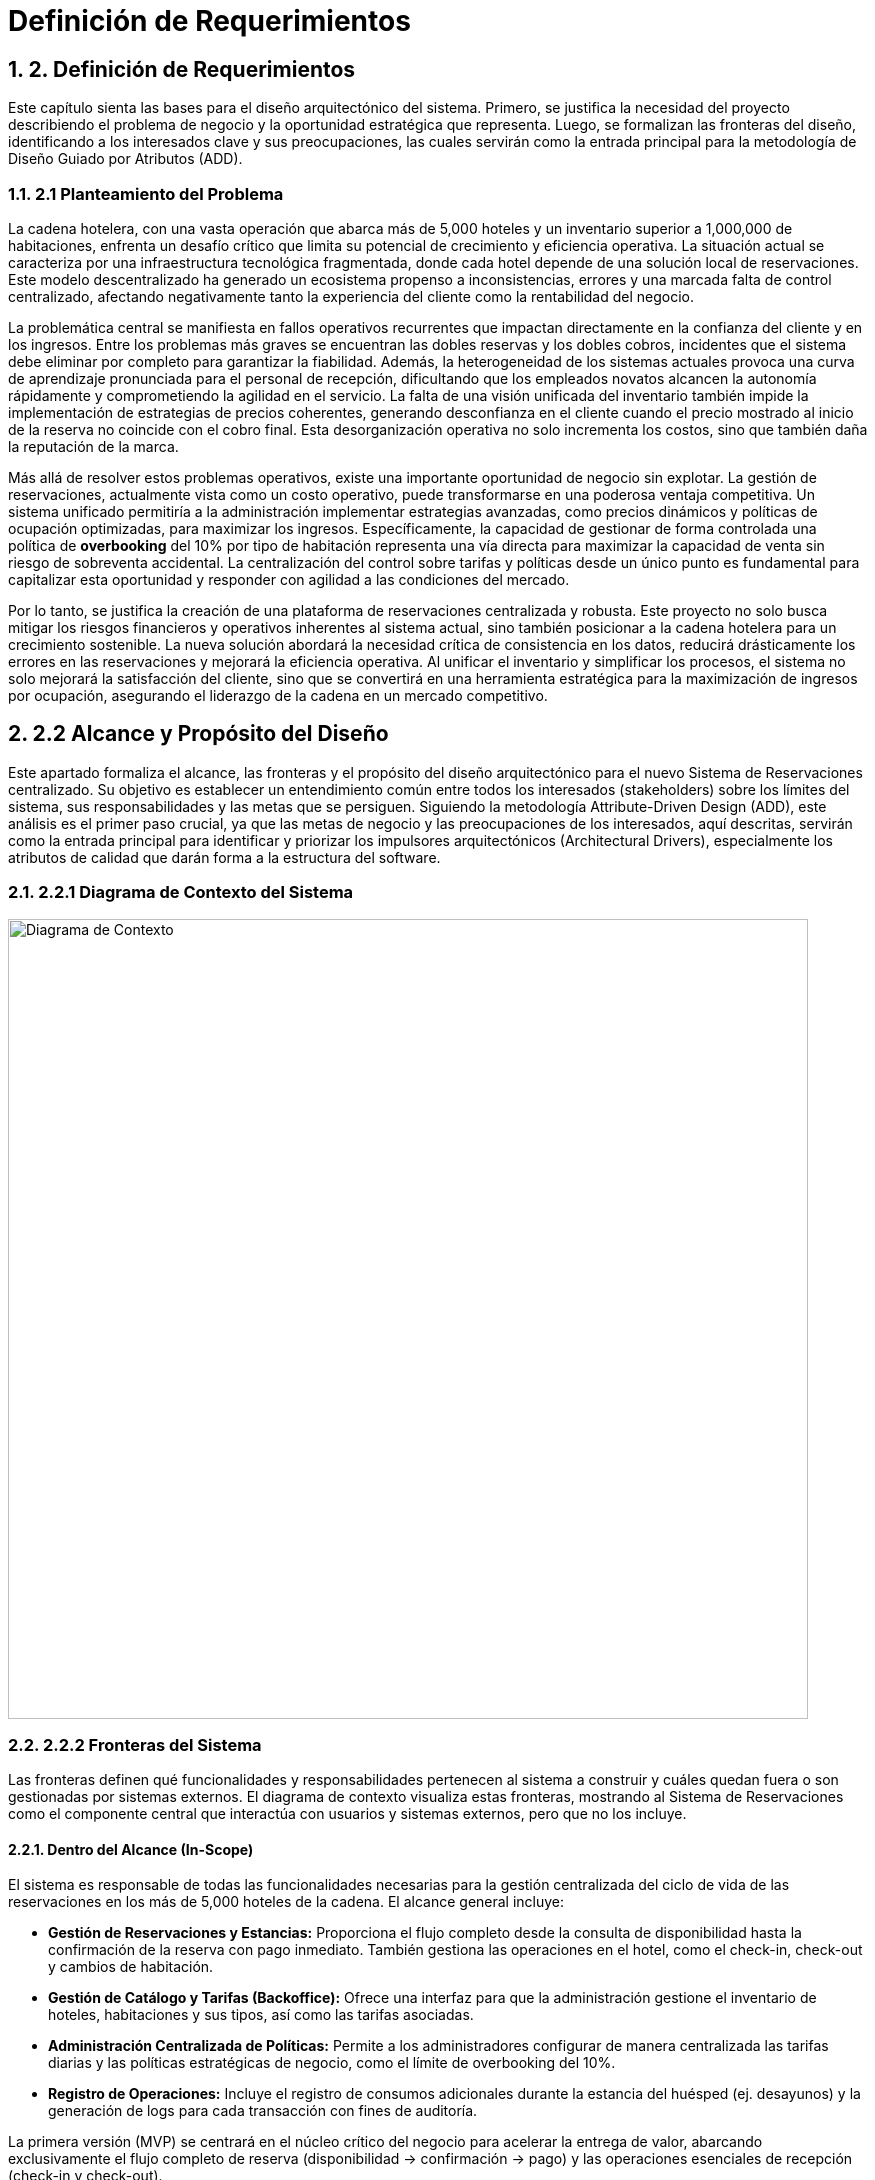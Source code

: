 = Definición de Requerimientos
:doctype: book
:lang: es
:encoding: utf-8
:toclevels: 3
:sectnums:

== 2. Definición de Requerimientos

Este capítulo sienta las bases para el diseño arquitectónico del sistema. Primero, se justifica la necesidad del proyecto describiendo el problema de negocio y la oportunidad estratégica que representa. Luego, se formalizan las fronteras del diseño, identificando a los interesados clave y sus preocupaciones, las cuales servirán como la entrada principal para la metodología de Diseño Guiado por Atributos (ADD).

=== 2.1 Planteamiento del Problema

La cadena hotelera, con una vasta operación que abarca más de 5,000 hoteles y un inventario superior a 1,000,000 de habitaciones, enfrenta un desafío crítico que limita su potencial de crecimiento y eficiencia operativa. La situación actual se caracteriza por una infraestructura tecnológica fragmentada, donde cada hotel depende de una solución local de reservaciones. Este modelo descentralizado ha generado un ecosistema propenso a inconsistencias, errores y una marcada falta de control centralizado, afectando negativamente tanto la experiencia del cliente como la rentabilidad del negocio.

La problemática central se manifiesta en fallos operativos recurrentes que impactan directamente en la confianza del cliente y en los ingresos. Entre los problemas más graves se encuentran las dobles reservas y los dobles cobros, incidentes que el sistema debe eliminar por completo para garantizar la fiabilidad. Además, la heterogeneidad de los sistemas actuales provoca una curva de aprendizaje pronunciada para el personal de recepción, dificultando que los empleados novatos alcancen la autonomía rápidamente y comprometiendo la agilidad en el servicio. La falta de una visión unificada del inventario también impide la implementación de estrategias de precios coherentes, generando desconfianza en el cliente cuando el precio mostrado al inicio de la reserva no coincide con el cobro final. Esta desorganización operativa no solo incrementa los costos, sino que también daña la reputación de la marca.

Más allá de resolver estos problemas operativos, existe una importante oportunidad de negocio sin explotar. La gestión de reservaciones, actualmente vista como un costo operativo, puede transformarse en una poderosa ventaja competitiva. Un sistema unificado permitiría a la administración implementar estrategias avanzadas, como precios dinámicos y políticas de ocupación optimizadas, para maximizar los ingresos. Específicamente, la capacidad de gestionar de forma controlada una política de *overbooking* del 10% por tipo de habitación representa una vía directa para maximizar la capacidad de venta sin riesgo de sobreventa accidental. La centralización del control sobre tarifas y políticas desde un único punto es fundamental para capitalizar esta oportunidad y responder con agilidad a las condiciones del mercado.

Por lo tanto, se justifica la creación de una plataforma de reservaciones centralizada y robusta. Este proyecto no solo busca mitigar los riesgos financieros y operativos inherentes al sistema actual, sino también posicionar a la cadena hotelera para un crecimiento sostenible. La nueva solución abordará la necesidad crítica de consistencia en los datos, reducirá drásticamente los errores en las reservaciones y mejorará la eficiencia operativa. Al unificar el inventario y simplificar los procesos, el sistema no solo mejorará la satisfacción del cliente, sino que se convertirá en una herramienta estratégica para la maximización de ingresos por ocupación, asegurando el liderazgo de la cadena en un mercado competitivo.

== 2.2 Alcance y Propósito del Diseño
Este apartado formaliza el alcance, las fronteras y el propósito del diseño arquitectónico para el nuevo Sistema de Reservaciones centralizado. Su objetivo es establecer un entendimiento común entre todos los interesados (stakeholders) sobre los límites del sistema, sus responsabilidades y las metas que se persiguen. Siguiendo la metodología Attribute-Driven Design (ADD), este análisis es el primer paso crucial, ya que las metas de negocio y las preocupaciones de los interesados, aquí descritas, servirán como la entrada principal para identificar y priorizar los impulsores arquitectónicos (Architectural Drivers), especialmente los atributos de calidad que darán forma a la estructura del software.

=== 2.2.1 Diagrama de Contexto del Sistema

image::img/contextDiagram/diagramaContexto.jpg[Diagrama de Contexto, width=800]

=== 2.2.2 Fronteras del Sistema
Las fronteras definen qué funcionalidades y responsabilidades pertenecen al sistema a construir y cuáles quedan fuera o son gestionadas por sistemas externos. El diagrama de contexto visualiza estas fronteras, mostrando al Sistema de Reservaciones como el componente central que interactúa con usuarios y sistemas externos, pero que no los incluye.

==== Dentro del Alcance (In-Scope)
El sistema es responsable de todas las funcionalidades necesarias para la gestión centralizada del ciclo de vida de las reservaciones en los más de 5,000 hoteles de la cadena. El alcance general incluye:

* *Gestión de Reservaciones y Estancias:* Proporciona el flujo completo desde la consulta de disponibilidad hasta la confirmación de la reserva con pago inmediato. También gestiona las operaciones en el hotel, como el check-in, check-out y cambios de habitación.
* *Gestión de Catálogo y Tarifas (Backoffice):* Ofrece una interfaz para que la administración gestione el inventario de hoteles, habitaciones y sus tipos, así como las tarifas asociadas.
* *Administración Centralizada de Políticas:* Permite a los administradores configurar de manera centralizada las tarifas diarias y las políticas estratégicas de negocio, como el límite de overbooking del 10%.
* *Registro de Operaciones:* Incluye el registro de consumos adicionales durante la estancia del huésped (ej. desayunos) y la generación de logs para cada transacción con fines de auditoría.

La primera versión (MVP) se centrará en el núcleo crítico del negocio para acelerar la entrega de valor, abarcando exclusivamente el flujo completo de reserva (disponibilidad -> confirmación -> pago) y las operaciones esenciales de recepción (check-in y check-out).

==== Fuera del Alcance (Out-of-Scope)
Para mantener el enfoque y la viabilidad del proyecto, las siguientes funcionalidades se excluyen explícitamente del alcance inicial y se consideran para futuras versiones:

* *Búsquedas Avanzadas y Recomendaciones:* No se incluirán filtros de búsqueda complejos ni motores de recomendación personalizados.
* *Integraciones con Terceros:* Se pospone la integración con agencias de viaje en línea (OTAs), sistemas de contabilidad externos o programas de fidelidad.
* *Funcionalidades Operativas Extendidas:* Tareas como la programación de personal de limpieza o la facturación electrónica no forman parte del alcance actual.

Además, el sistema dependerá de una pasarela de pagos externa para el procesamiento de transacciones con tarjeta de crédito. Se asume que este es un servicio robusto y fiable, por lo que el diseño se centrará en la correcta integración con dicha pasarela, pero no en la construcción de la lógica de procesamiento de pagos en sí misma.

=== 2.2.3 Identificación y Análisis de Interesados (*Stakeholders*)

A continuación, se detallan los interesados y sus preocupaciones clave, que son la fuente de los requisitos de calidad del sistema.

|===
| Stakeholder | Preocupaciones Clave (Concerns)

| **Huésped** | **Confianza y Fiabilidad:** Garantía absoluta de que no ocurrirán dobles reservas ni dobles cobros. **Experiencia de Usuario (UX):** Un proceso de reserva rápido, con P95 ≤ 500ms en consultas y no más de 5 pasos.

| **Personal de Recepción** | **Facilidad de Uso y Eficiencia:** El sistema debe ser tan intuitivo que un novato pueda realizar un check-in de forma autónoma tras 10 minutos de instrucción. **Rendimiento:** La interfaz debe ser ágil para no generar filas en el mostrador.

| **Administración de la Cadena** | **Control Centralizado y Maximización de Ingresos:** Capacidad de gestionar tarifas y la política de overbooking del 10% de forma fiable desde un único punto. **Disponibilidad:** El sistema debe operar 24/7 para no perder ingresos.

| **Auditores** | **Trazabilidad e Integridad:** Cada transacción debe ser rastreable y consistente. El sistema debe generar logs inmutables para cada operación financiera o de inventario.

| **Equipo de Diseño y Desarrollo** | **Cumplimiento de ASRs:** Diseñar una arquitectura que satisfaga métricas exigentes como P95 ≤ 2.5s en confirmaciones con picos de 10 TPS. **Manejo de Concurrencia:** Evitar condiciones de carrera que lleven a dobles reservas. **Mantenibilidad:** La arquitectura debe ser modular para facilitar la evolución futura del sistema.

| **Líderes de Negocio** | **Mitigación de Riesgos y Alineación Estratégica:** La arquitectura debe ser resiliente, manejar picos de tráfico de forma controlada y asegurar la visión del proyecto: transformar la gestión de reservas en una ventaja competitiva.
|===

== 2.3 Diagramas de Casos de Uso
Los siguientes diagramas detallan las funcionalidades principales del sistema, agrupadas por los módulos de negocio más importantes que interactúan con los actores clave (Huésped, Recepcionista, Administrador y Auditor).

=== Gestión de Cuentas y Políticas

image::img/UCDiagrams/Administración de Cuentas de Personal.jpg[Diagrama CU: Administración de Cuentas de Personal, width=600]

image::img/UCDiagrams/Administración de Tarifas y Políticas.jpg[Diagrama CU: Administración de Tarifas y Políticas, width=600]

image::img/UCDiagrams/Auditoría.jpg[Diagrama CU: Auditoría, width=600]

==== Gestión de Operaciones
image::img/UCDiagrams/Gestión de Estancias.jpg[Diagrama CU: Gestión de Estancias (Check-in/out), width=600]

image::img/UCDiagrams/Gestión de Habitaciones.jpg[Diagrama CU: Gestión de Habitaciones, width=600]

image::img/UCDiagrams/Gestión de Hoteles.jpg[Diagrama CU: Gestión de Hoteles, width=600]

==== Flujo Principal
image::img/UCDiagrams/Reservaciones y Cuentas de Huésped.jpg[Diagrama CU: Reservaciones y Cuentas de Huésped, width=600]

== 2.4 Descripciones de casos de uso.

Casos de Uso (Huésped)
[#CU-01]
=== CU-01: Consultar disponibilidad de habitaciones

ID:: CU-01
Nombre:: Consultar disponibilidad de habitaciones
Autor:: Aldo Antonio Campos Gómez
Fecha de actualización:: 01-oct-25
Descripción:: Un Huésped consultará las habitaciones disponibles de acuerdo a sus criterios brindados.
Actor(es):: Huésped
Disparador:: El Huésped accede a la página de reservaciones y selecciona la opción para consultar disponibilidad.
Precondiciones:: PR-01 El sistema debe contar con hoteles, tipos de habitación y tarifas cargadas y activas por la administración.
Flujo Normal::
. El huésped introduce los criterios de búsqueda y confirma la búsqueda.
. El sistema recibe los criterios, valida la información, calcula la disponibilidad y los precios para las fechas solicitadas y muestra la lista de tipos de habitación.
. El huésped visualiza en pantalla la lista de tipos de habitación y selecciona una.
. Extiende al CU-02 Reservar una Habitación.
Flujos Alternos::
FA 2.1 Datos inválidos
. El sistema notifica al huésped que ingresó datos inválidos.
. Se regresa al paso 1 del flujo normal.
+
FA 3.1 Sin Disponibilidad
. Si el sistema no encuentra ningún tipo de habitación que satisfaga los criterios, notifica al huésped la falta de disponibilidad y sugiere modificar los parámetros.
. Termina el CU.
Excepciones::
EX-01 Sin conexión con la base de datos
. El sistema notifica al usuario que no hay conexión con la base de datos.
. Termina CU.
Postcondiciones::
Reglas de negocio::
RN-01 Política de Overbooking: Política de overbooking del 10%
RN-02 Precios Dinámicos: El precio mostrado al Huésped debe calcularse por día por la Administración.
RN-03 Coherencia de Precios: El precio total de la estancia mostrado al huésped debe ser exactamente el que se usará.

[#CU-02]
=== CU-02: Reservar una Habitación

ID:: CU-02
Nombre:: Reservar una Habitación
Autor:: Aldo Antonio Campos Gómez
Fecha de actualización:: 01-oct-25
Descripción:: Un huésped realiza una reserva y se prepara para el pago.
Actor(es):: Huésped
Disparador:: Un huésped seleccionó una habitación previamente.
Precondiciones:: PR-01 El huésped debe haber seleccionado un tipo de habitación con disponibilidad activa.
Flujo Normal::
. El sistema solicita los datos personales del huesped.
. El huésped ingresa los datos del huésped y confirma la estancia y el precio.
. El sistema retiene el inventario para la habitación y muestra la opción de pago.
. El huésped selecciona la opción para hacer el pago.
. Incluye al CU-03 Hacer pago con tarjeta.
Flujos Alternos::
FA 2.1 Datos inválidos
. El sistema notifica al huésped que ingresó datos inválidos.
. Se regresa al paso 1 del flujo normal.
+
FA 3.1 Sin Inventario
. Si el sistema no encuentra ningún tipo de habitación, notifica al huésped la falta de disponibilidad.
. Termina el CU.
Excepciones::
EX-01 Sin conexión con la base de datos
. El sistema notifica al usuario que no hay conexión con la base de datos.
. Termina CU.
Postcondiciones::
Reglas de negocio::

[#CU-03]
=== CU-03: Hacer pago con tarjeta

ID:: CU-03
Nombre:: Hacer pago con tarjeta
Autor:: Aldo Antonio Campos Gómez
Fecha de actualización:: 01-oct-25
Descripción:: El huésped realiza el pago completo de la reservación mediante la pasarela de pago para confirmar su estancia.
Actor(es):: Huésped
Disparador:: El huésped ha seleccionado la opción de pago con tarjeta.
Precondiciones:: El huesped seleccionó un tipo de habitación previamente.
Flujo Normal::
. El sistema verifica si el huésped tiene tarjetas registradas. Muestra las opciones disponibles, además de la opción de agregar una nueva tarjeta u otro método de pago.
. El huésped selecciona una tarjeta registrada o ingresa los datos de una nueva tarjeta.
. El sistema muestra los detalles finales de la reservación y el monto total a pagar.
. El huésped confirma el pago.
. El sistema procesa el pago mediante la pasarela de pago, actualiza el estado de la reservación a Confirmada, libera la retención y genera un recibo de pago.
. Termina el caso de uso.
Flujos Alternos::
FA 2.1 Sin tarjetas registradas
. Si el huésped no tiene tarjetas registradas, el sistema solicita directamente ingresar los datos de la tarjeta.
. Se regresa al paso 1 del flujo normal.
Excepciones::
EX-01 Sin conexión con la base de datos
. El sistema notifica al usuario que no hay conexión con la base de datos.
. Termina CU.
+
EX-02 Falla de Conexión
. El sistema muestra un mensaje de error notificando que no pudo conectarse con la pasarela de pagos y solicita al huésped intentar nuevamente más tarde.
. Termina el CU.
+
EX-03 Pago Rechazado
. El pago es rechazado por la pasarela de pago, el sistema muestra un mensaje de error y pide al huésped intentar nuevamente.
. Regresa al paso 1 del flujo normal.
Postcondiciones::
POST-01 El pago de la reservación queda registrado en el sistema.
POST-02 La habitación queda reservada y confirmada para el huésped, y el inventario se actualiza a Reservado.
Reglas de negocio::
RN-02 Transacción Única: El sistema debe garantizar que cada intento de cobro a la pasarela de pago sea procesado solo una vez para evitar dobles cobros.

[#CU-04]
=== CU-04: Cancelar una reservación

ID:: CU-04
Nombre:: Cancelar una reservación
Autor:: Aldo Antonio Campos Gómez
Fecha de actualización:: 01-oct-25
Descripción:: Permite a un huésped anular una reserva existente y confirmada.
Actor(es):: Huésped
Disparador:: Un huésped selecciona la opción de Cancelar Reserva.
Precondiciones:: PR-01: Existe una reserva en el sistema para ese huésped.
Flujo Normal::
. El sistema muestra el apartado para ingresar el número de confirmación de la reserva.
. El huésped proporciona su número de confirmación.
. El sistema busca y muestra los detalles de la reserva a cancelar además del monto a reembolsar y las penalizaciones correspondientes.
. El huésped confirma que desea proceder con la cancelación definitiva.
. El sistema actualiza el estado de la reserva a "Cancelada" y libera a la habitación correspondiente en el inventario para las fechas de la reserva. Procesa la transacción del reembolso y envía una confirmación por correo electrónico al huésped.
. Termina CU.
Flujos Alternos::
FA 3.1 La reserva no es encontrada
. Si el número de confirmación es incorrecto o no hay ninguna reservación, el sistema informa al huésped que la reserva no pudo ser localizada.
. Se regresa al paso 1 del flujo normal.
+
FA 4.1 El huésped decide no cancelar
. El huésped selecciona la opción de no cancelar.
. Termina CU.
Excepciones::
EX-01 Sin conexión con la base de datos
. El sistema notifica al usuario que no hay conexión con la base de datos.
. Termina CU.
+
EX-02: La reserva no es cancelable
. Si la política de cancelación determina que la reserva no puede ser reembolsable, el sistema notifica al usuario.
. Termina CU.
Postcondiciones:: POST-01: El estado de la reserva se ha modificado a "Cancelada".
Reglas de negocio::
RN-01: El cálculo del reembolso debe aplicar las reglas y penalizaciones definidas en la Política de Cancelación vigente.
RN-02: Toda cancelación debe ser registrada para permitir su rastreo por parte de Auditoría.

[#CU-05]
=== CU-05: Crear cuenta de huésped

ID:: CU-05
Nombre:: Crear cuenta de huésped
Autor:: Aldo Antonio Campos Gómez
Fecha de actualización:: 01-oct-25
Descripción:: Permite a un nuevo usuario registrarse en la plataforma para gestionar sus reservas y datos personales.
Actor(es):: Huésped
Disparador:: Un usuario sin cuenta previa selecciona la opción "Registrarse" en el sistema.
Precondiciones:: PR-01: El usuario no debe tener una cuenta existente asociada a su dirección de correo electrónico.
Flujo Normal::
. El sistema muestra un formulario de registro solicitando datos como nombre, apellido, correo electrónico y contraseña.
. El huésped ingresa la información solicitada y confirma la creación de la cuenta.
. El sistema valida los datos, crea la nueva cuenta en la base de datos, y muestra un mensaje de confirmación de registro exitoso.
. Termina CU.
Flujos Alternos::
FA 3.1: Correo electrónico ya registrado
. Si el sistema detecta que el correo electrónico ingresado ya existe, notifica al huésped.
. Termina CU.
+
FA 3.2: Datos inválidos
. El sistema notifica al huésped que ingresó datos inválidos.
. Se regresa al paso 2 del flujo normal.
Excepciones::
EX-01 Sin conexión con la base de datos
. El sistema notifica al usuario que no hay conexión con la base de datos.
. Termina CU.
Postcondiciones:: POST-01: Se ha creado y almacenado una nueva cuenta de huésped en el sistema.
Reglas de negocio:: RN-01: La contraseña seleccionada por el huésped debe cumplir con las políticas de seguridad mínimas del sistema.

[#CU-06]
=== CU-06: Consultar mis reservaciones

ID:: CU-06
Nombre:: Consultar mis reservaciones
Autor:: Aldo Antonio Campos Gómez
Fecha de actualización:: 01-oct-25
Descripción:: Permite a un usuario registrado ver el historial y el detalle de sus reservas activas y pasadas.
Actor(es):: Huésped
Disparador:: El huésped selecciona la opción "Mis Reservaciones" dentro de su cuenta.
Precondiciones::
Flujo Normal::
. El sistema busca y muestra una lista de todas las reservaciones asociadas a la cuenta del huésped.
. El huésped selecciona una reservación de la lista para ver su detalle.
. El sistema muestra la información completa de la reservación seleccionada, incluyendo detalles del hotel, fechas, tipo de habitación y desglose de costos.
. Termina el CU.
Flujos Alternos::
FA 1.1: Huésped sin reservaciones
. Si el huésped no tiene ninguna reservación asociada a la cuenta el sistema notifica al huésped.
. Termina el CU.
Excepciones::
EX-01 Sin conexión con la base de datos
. El sistema notifica al usuario que no hay conexión con la base de datos.
. Termina CU.
Postcondiciones::
Reglas de negocio::

Casos de Uso (Recepcionista)
[#CU-07]
=== CU-07: Registrar salida (Check-out)

ID:: CU-07
Nombre:: Registrar salida (Check-out)
Autor:: Aldo Antonio Campos Gómez
Fecha de actualización:: 01-oct-25
Descripción:: El Recepcionista cierra la estancia del huésped en el sistema, y actualiza el estado de la habitación para limpieza.
Actor(es):: Recepcionista
Disparador:: Un huésped se presenta en recepción para finalizar su estancia.
Precondiciones:: PR-01: Existe una reserva para el huésped con estado "Activa".
Flujo Normal::
. El sistema muestra la opción para buscar estancias activas.
. El recepcionista introduce el número de habitación del huésped para localizar la cuenta.
. El sistema calcula y presenta el estado de cuenta final, incluyendo todos los consumos adicionales.
. El recepcionista confirma los cargos con el huésped y registra el pago del saldo.
. El sistema procesa el pago, actualiza el estado de la reserva a "Finalizada" y cambia el estado de la habitación a "Pendiente de Limpieza".
. Termina CU.
Flujos Alternos::
FA 4.1 El huésped no tiene consumo adicional
. El sistema muestra al recepcionista que no hay ningún pago pendiente, actualiza el estado de la reserva a Finalizada y cambia el estado de la habitación a Pendiente de Limpieza.
. Termina CU.
Excepciones::
EX-02 Falla de Conexión
. El sistema muestra un mensaje de error notificando que no pudo conectarse con la pasarela de pagos y solicita al huésped intentar nuevamente más tarde.
. Termina el CU.
+
EX-03 Pago Rechazado
. El pago es rechazado por la pasarela de pago, el sistema muestra un mensaje de error y pide al huésped intentar nuevamente.
. Regresa al paso 1 del flujo normal.
Postcondiciones::
POST-01: El estado de la reserva se ha modificado a Finalizada.
POST-02: El estado de la habitación se ha actualizado a Pendiente de Limpieza.
Reglas de negocio:: RN-01: Todos los consumos registrados en la cuenta del huésped deben ser liquidados para poder completar el check-out.

[#CU-08]
=== CU-08: Registrar llegada (check-in)

ID:: CU-08
Nombre:: Registrar llegada (check-in)
Autor:: Aldo Antonio Campos Gómez
Fecha de actualización:: 01-oct-25
Descripción:: El recepcionista localiza la reserva del huésped, valida su identidad y actualiza el estado de la habitación.
Actor(es):: Recepcionista
Disparador:: Un huésped con una reserva confirmada llega al hotel para iniciar su estancia.
Precondiciones::
PR-01: El recepcionista ha iniciado sesión en el sistema.
PR-02: Existe una reserva en el sistema para el huésped con estado "Confirmada".
Flujo Normal::
. El recepcionista solicita al huésped su número de confirmación y busca la reserva en el sistema.
. El sistema muestra los detalles de la reserva.
. El recepcionista valida la identidad del huésped, confirma los detalles de la estancia y realiza el check in en el sistema.
. El sistema actualiza el estado de la habitación de "Reservada" a "Ocupada" y registra la fecha y hora.
. Termina CU.
Flujos Alternos::
FA 2.1 La reserva no se encuentra
. Si la reserva no existe, el sistema notifica al Recepcionista.
. Termina el CU.
Excepciones::
EX-01 Sin conexión con la base de datos
. El sistema notifica al usuario que no hay conexión con la base de datos.
. Termina CU.
Postcondiciones:: POST-01 La reserva del huésped se actualiza a un estado "Activo".
Reglas de negocio::

[#CU-09]
=== CU-09: Cambiar de habitación a un huésped

ID:: CU-09
Nombre:: Cambiar de habitación a un huésped
Autor:: Aldo Antonio Campos Gómez
Fecha de actualización:: 01-oct-25
Descripción:: Permite al recepcionista reasignar un huésped a una habitación diferente durante su estancia.
Actor(es):: Recepcionista
Disparador:: Un huésped solicita un cambio de habitación o el personal del hotel lo requiere por una necesidad operativa.
Precondiciones::
PR-01: El recepcionista ha iniciado sesión en el sistema.
PR-02: Existe una reserva en el sistema para el huésped con estado "Confirmada".
Flujo Normal::
. El sistema muestra la interfaz para gestionar estancias activas.
. El recepcionista busca y selecciona la estancia del huésped que requiere el cambio.
. El sistema muestra los detalles de la ocupación actual y una lista de las habitaciones disponibles y limpias.
. El recepcionista selecciona la nueva habitación de la lista y confirma la operación.
. El sistema asocia la estancia a la nueva habitación, actualiza el estado de la nueva habitación a "Ocupada" y el de la anterior a "Pendiente de Limpieza".
. Termina CU.
Flujos Alternos::
FA 3.1: Cambio a un tipo de habitación diferente
. Si no hay habitaciones disponibles del mismo tipo, el sistema puede mostrar habitaciones de otras categorías.
. Si el recepcionista selecciona una, el sistema recalcula la tarifa de la estancia si hay diferencia de precio.
. Se regresa al paso 4 del flujo normal.
Excepciones::
EX-01 Sin conexión con la base de datos
. El sistema notifica al usuario que no hay conexión con la base de datos.
. Termina CU.
Postcondiciones:: POST-01: La estancia del huésped queda registrada en la nueva habitación.
Reglas de negocio:: RN-01: Cualquier diferencia en la tarifa por cambio de tipo de habitación debe ser registrada en la cuenta del huésped.

[#CU-10]
=== CU-10: Registrar consumo o servicio

ID:: CU-10
Nombre:: Registrar consumo o servicio
Autor:: José Luis Silva Gómez
Fecha de actualización:: 01-oct-25
Descripción:: Añade cargos adicionales a la cuenta de la habitación de un huésped por servicios o productos consumidos durante su estancia (ej. minibar, lavandería, restaurante).
Actor(es):: Recepcionista
Disparador:: El Recepcionista selecciona la opción "Añadir Cargo" desde la cuenta de una estancia activa.
Precondiciones::
PR-01: El recepcionista ha iniciado sesión en el sistema.
PR-02: Existe una estancia activa (check-in realizado) para el huésped.
Flujo Normal::
. El recepcionista busca y selecciona la estancia activa del huésped (por número de habitación o nombre).
. El sistema muestra la cuenta actual del huésped.
. El recepcionista ingresa la descripción del consumo o servicio y su importe.
. El sistema valida y añade el cargo a la cuenta de la habitación, mostrando un mensaje de confirmación.
. Termina el CU.
Flujos Alternos::
FA 2.1: Estancia no encontrada
. Si el sistema no localiza una estancia activa con los datos proporcionados, notifica al recepcionista.
. El flujo regresa al paso 2.
Excepciones::
EX-01 Sin conexión con la base de datos
. El sistema notifica al usuario que no hay conexión con la base de datos.
. Termina CU.
Postcondiciones:: POST-01: El nuevo cargo ha sido registrado y añadido al estado de cuenta del huésped.
Reglas de negocio::

[#CU-11]
=== CU-11: Buscar reserva de huésped

ID:: CU-11
Nombre:: Buscar reserva de huésped
Autor:: José Luis Silva Gómez
Fecha de actualización:: 01-oct-25
Descripción:: Permite al recepcionista localizar una reserva específica utilizando diferentes criterios de búsqueda como nombre del huésped, apellido o número de confirmación.
Actor(es):: Recepcionista
Disparador:: El Recepcionista selecciona la opción "Buscar reserva".
Precondiciones:: PR-01: El recepcionista ha iniciado sesión en el sistema.
Flujo Normal::
. El sistema muestra la opción de búsqueda de reservas.
. El recepcionista introduce al menos un criterio de búsqueda (ej. nombre del huésped).
. El sistema busca en la base de datos y muestra una lista de las reservas que coinciden con los criterios.
. El recepcionista selecciona la reserva correcta de la lista.
. El sistema muestra todos los detalles de la reserva seleccionada.
. Termina el CU.
Flujos Alternos::
FA 3.1 Búsqueda sin resultados
. Si el sistema no encuentra ninguna reserva que coincida con los criterios, muestra un mensaje informativo.
. El flujo regresa al paso 2.
Excepciones::
EX-01 Sin conexión con la base de datos
. El sistema notifica al usuario que no hay conexión con la base de datos.
. Termina CU.
Postcondiciones:: POST-01: El recepcionista ha visualizado la información detallada de la reserva buscada.
Reglas de negocio::

[#CU-12]
=== CU-12: Consultar estado de habitación

ID:: CU-12
Nombre:: Consultar estado de habitación
Autor:: José Luis Silva Gómez
Fecha de actualización:: 01-oct-25
Descripción:: Muestra al recepcionista una vista general y en tiempo real del estado de todas las habitaciones del hotel (ej. Disponible, Ocupada, Pendiente de Limpieza, En Mantenimiento).
Actor(es):: Recepcionista
Disparador:: El Recepcionista selecciona la opción "Estado de Habitaciones" en su panel principal.
Precondiciones::
Flujo Normal::
. El sistema recupera y muestra una lista o un mapa gráfico de todas las habitaciones del hotel.
. Cada habitación se muestra con su estado actual, a menudo indicado por un código de color.
. Termina el CU.
Flujos Alternos::
FA 1.1: Filtrar la vista
. El recepcionista aplica filtros para ver solo habitaciones con un estado específico (ej. "Disponibles").
. El sistema actualiza la vista para mostrar solo las habitaciones que cumplen el criterio.
Excepciones::
EX-01 Sin conexión con la base de datos
. El sistema notifica al usuario que no hay conexión con la base de datos.
. Termina CU.
Postcondiciones::
Reglas de negocio::

De acuerdo, continuamos.

Aquí tienes la siguiente sección, que cubre la primera parte de los Casos de Uso del actor Administrador, enfocada en la gestión de hoteles y habitaciones (CU-13 al CU-24).

Casos de Uso (Administrador - Gestión de Hoteles y Habitaciones)
[#CU-13]
=== CU-13: Registrar nuevo hotel

ID:: CU-13
Nombre:: Registrar nuevo hotel
Autor:: Angel Jonathan Puch Hernández
Fecha de actualización:: 03-oct-25
Descripción:: El Administrador da de alta un nuevo hotel en el sistema, registrando su información básica para que pueda ser gestionado.
Actor(es):: Administrador
Disparador:: El Administrador selecciona la opción para Registrar Nuevo Hotel desde el panel de administración.
Precondiciones::
Flujo Normal::
. El sistema muestra el formulario para el registro de un nuevo hotel.
. El administrador ingresa los datos del hotel y confirma la acción.
. El sistema valida que los datos estén completos y con el formato correcto. Verifica que no exista otro hotel con los mismos identificadores únicos, registra el nuevo hotel y muestra un mensaje de confirmación al Administrador.
. Termina CU.
Flujos Alternos::
FA 3.1 Datos inválidos o incompletos:
. Si el sistema verifica si hay errores en la validación, notifica al Administrador resaltando los campos incorrectos.
. Se regresa al paso 1 del flujo normal, manteniendo la información ya ingresada.
+
FA 3.2 Hotel duplicado:
. Si el sistema detecta que el hotel ya existe, informa al Administrador del duplicado y cancela la operación.
. El flujo regresa al paso 1.
Excepciones::
EX-01 Sin conexión con la base de datos
. El sistema notifica al usuario que no hay conexión con la base de datos.
. Termina CU.
Postcondiciones:: PS-01: Se ha creado un nuevo registro de hotel en el sistema, disponible para la gestión de habitaciones y tarifas.
Reglas de negocio::

[#CU-14]
=== CU-14: Consultar información de hotel

ID:: CU-14
Nombre:: Consultar información de hotel
Autor:: Angel Jonathan Puch Hernández
Fecha de actualización:: 03-oct-25
Descripción:: Permite al Administrador buscar y visualizar los detalles de un hotel existente en el sistema.
Actor(es):: Administrador
Disparador:: El Administrador accede a la sección de Gestión de Hoteles.
Precondiciones:: PR-01: Deben existir hoteles registrados en el sistema.
Flujo Normal::
. El sistema muestra la interfaz de consulta, incluyendo una lista de hoteles y un campo de búsqueda.
. El actor utiliza la búsqueda o selecciona un hotel directamente de la lista.
. El sistema: Recupera y muestra en pantalla toda la información detallada del hotel seleccionado.
. Termina CU.
Flujos Alternos::
FA 2.1 Búsqueda sin resultados:
. Si el actor realiza una búsqueda y el sistema no encuentra ningún hotel que coincida, notifica al Administrador.
. El flujo regresa al paso 1.
Excepciones::
EX-01 Sin conexión con la base de datos
. El sistema notifica al usuario que no hay conexión con la base de datos.
. Termina CU.
Postcondiciones:: POST-01: El Administrador ha visualizado la información del hotel solicitado.
Reglas de negocio::

[#CU-15]
=== CU-15: Actualizar información de hotel

ID:: CU-15
Nombre:: Actualizar información de hotel
Autor:: Angel Jonathan Puch Hernández
Fecha de actualización:: 03-oct-25
Descripción:: El administrador modifica los datos generales de un hotel previamente registrado en el sistema.
Actor(es):: Administrador
Disparador:: El Administrador selecciona la opción de editar un hotel existente.
Precondiciones:: PR-01: El Administrador ha consultado previamente el hotel que desea modificar.
Flujo Normal::
. El sistema presenta un formulario con la información actual del hotel cargada en los campos editables.
. El administrador modifica los campos deseados y confirma los cambios.
. El sistema valida los datos modificados, los guarda en la base de datos y muestra un mensaje de confirmación.
. Termina CU.
Flujos Alternos::
FA 3.1 Datos inválidos o incompletos:
. Si el sistema verifica si hay errores en la validación, notifica al Administrador resaltando los campos incorrectos.
. Se regresa al paso 1 del flujo normal, manteniendo la información ya ingresada.
Excepciones::
EX-01 Sin conexión con la base de datos
. El sistema notifica al usuario que no hay conexión con la base de datos.
. Termina CU.
Postcondiciones:: POST-01 La información del hotel ha sido actualizada en la base de datos.
Reglas de negocio::

[#CU-16]
=== CU-16: Desactivar hotel

ID:: CU-16
Nombre:: Desactivar hotel
Autor:: Angel Jonathan Puch Hernández
Fecha de actualización:: 03-oct-25
Descripción:: Se cambia el estado de un hotel a "Inactivo" para que ya no esté disponible para nuevas reservaciones ni aparezca en consultas públicas. El registro se conserva en la base de datos por motivos de auditoría.
Actor(es):: Administrador
Disparador:: El Administrador selecciona la opción de desactivar un hotel existente.
Precondiciones::
Flujo Normal::
. El sistema verifica que el hotel no tenga reservaciones futuras. Al no encontrar ninguna, muestra un diálogo de confirmación, advirtiendo que la acción ocultará el hotel del sistema público.
. El administrador confirma la desactivación.
. El sistema cambia el estado del hotel a "Inactivo" en la base de datos y muestra un mensaje de éxito.
Flujos Alternos::
FA 1.1 Hotel con reservaciones futuras:
. Si el sistema detecta que existen reservaciones futuras para este hotel, bloquea la acción. Muestra un mensaje al Administrador indicando: "La desactivación no es posible. El hotel tiene [X] reservaciones futuras. Por favor, proceda con la reubicación o cancelación de estas antes de intentar desactivarlo nuevamente."
. Termina CU.
+
FA 2.1 Cancelación del usuario:
. El administrador decide no desactivar el hotel y cancela la operación en el diálogo de confirmación.
. Termina CU.
Excepciones::
EX-01 Sin conexión con la base de datos
. El sistema notifica al usuario que no hay conexión con la base de datos.
. Termina CU.
Postcondiciones:: POST-01 El estado del hotel se actualiza a "Inactivo". El hotel ya no es visible para los huéspedes y no se pueden realizar nuevas reservaciones en él. Todos los datos históricos se conservan.
Reglas de negocio::
RN-01 Por políticas de auditoría, los registros de hoteles no se eliminan fisicamente, solo se desactivan.
RN-02 Un hotel con reservaciones futuras no puede ser desactivado. La resolución manual de estas reservas (reubicación o cancelación) es un prerrequisito para la desactivación.

[#CU-17]
=== CU-17: Registrar tipo de habitación

ID:: CU-17
Nombre:: Registrar tipo de habitación
Autor:: Angel Jonathan Puch Hernández
Fecha de actualización:: 03-oct-25
Descripción:: Crea una nueva categoría de habitación (ej. Sencilla, Doble, Suite) con sus características generales.
Actor(es):: Administrador
Disparador:: El Administrador selecciona la opción Registrar Tipo de Habitación.
Precondiciones::
Flujo Normal::
. El sistema muestra el formulario para registrar una nueva categoría de habitación.
. El administrador ingresa los datos del nuevo tipo de habitación y confirma.
. El sistema valida los datos, verifica que el nombre no esté duplicado, guarda el registro y muestra un mensaje de confirmación.
. Termina CU.
Flujos Alternos::
FA 3.1 Datos inválidos:
. Si los datos son incorrectos, el sistema notifica al Administrador para que los corrija.
. Se regresa al paso 1 del flujo normal.
+
FA 3.2 Tipo de habitación duplicado:
. Si el nombre ya existe, el sistema informa al Administrador.
. Se regresa al paso 1 del flujo normal.
Excepciones::
EX-01 Sin conexión con la base de datos
. El sistema notifica al usuario que no hay conexión con la base de datos.
. Termina CU.
Postcondiciones:: POST-01 Se ha creado una nueva categoría de habitación, disponible para ser asignada a habitaciones fisicas.
Reglas de negocio::

[#CU-18]
=== CU-18: Consultar tipos de habitación

ID:: CU-18
Nombre:: Consultar tipos de habitación
Autor:: Aldo Antonio Campos Gómez
Fecha de actualización:: 03-oct-25
Descripción:: Muestra al Administrador la lista de todas las categorías de habitaciones existentes en el sistema.
Actor(es):: Administrador
Disparador:: El Administrador da clic en consultar tipos de habitación.
Precondiciones::
Flujo Normal::
. El sistema recupera y muestra una lista con todos los tipos de habitación registrados y sus datos principales.
. El administrador visualiza la lista.
. Termina CU.
Flujos Alternos::
FA 1.1 No existen tipos de habitación:
. Si el sistema no encuentra registros, muestra un mensaje indicándolo junto con una opción para crear uno nuevo.
. Termina CU.
Excepciones::
EX-01 Sin conexión con la base de datos
. El sistema notifica al usuario que no hay conexión con la base de datos.
. Termina CU.
Postcondiciones:: POST-01 El Administrador ha visualizado la lista de tipos de habitación.
Reglas de negocio::

[#CU-19]
=== CU-19: Actualizar tipo de habitación

ID:: CU-19
Nombre:: Actualizar tipo de habitación
Autor:: Angel Jonathan Puch Hernández
Fecha de actualización:: 03-oct-25
Descripción:: El administrador modifica las características de un tipo de habitación existente.
Actor(es):: Administrador
Disparador:: El Administrador selecciona la opción de editar un tipo de habitación de la lista.
Precondiciones:: PR-01: Ya deben de haber registros de tipos de habitación.
Flujo Normal::
. El sistema presenta un formulario con los datos actuales del tipo de habitación.
. El actor modifica los datos y confirma los cambios.
. El sistema valida los nuevos datos, los guarda y muestra un mensaje de confirmación.
. Termina CU.
Flujos Alternos::
FA 3.1 Datos inválidos:
. Si los datos son incorrectos, el sistema notifica al Administrador para que los corrija.
. Se regresa al paso 1 del flujo normal.
Excepciones::
EX-01 Sin conexión con la base de datos
. El sistema notifica al usuario que no hay conexión con la base de datos.
. Termina CU.
Postcondiciones:: POST-01 La información del tipo de habitación ha sido actualizada.
Reglas de negocio::

[#CU-20]
=== CU-20: Desactivar tipo de habitación

ID:: CU-20
Nombre:: Desactivar tipo de habitación
Autor:: Angel Jonathan Puch Hernández
Fecha de actualización:: 03-oct-25
Descripción:: Cambia el estado de un tipo de habitación a "Inactivo" para que no pueda ser asignado a nuevas habitaciones. El registro se conserva en la base de datos para mantener la integridad de los datos históricos.
Actor(es):: Administrador
Disparador:: El Administrador selecciona la opción desactivar un tipo de habitación.
Precondiciones:: PR-01: Existen tipos de habitaciones registradas en el sistema.
Flujo Normal::
. El sistema verifica que el tipo de habitación no esté actualmente en uso (asignado a ninguna habitación fisica). Al no encontrar ninguna, muestra un diálogo de confirmación.
. El administrador confirma la desactivación.
. El sistema cambia el estado del tipo de habitación a "Inactivo" en la base de datos y muestra un mensaje de éxito.
. Termina CU.
Flujos Alternos::
FA 1.1 Tipo de habitación en uso:
. Si el sistema detecta que este tipo está asignado a una o más habitaciones, bloquea la acción. Muestra un mensaje al Administrador: "La desactivación no es posible. Este tipo está asignado a [X] habitaciones. Por favor, reasigne estas habitaciones a otro tipo antes de continuar."
. Termina CU.
+
FA 2.1 Cancelación del usuario:
. El actor decide no continuar y cancela la operación en el diálogo de confirmación.
. Termina CU.
Excepciones::
EX-01 Sin conexión con la base de datos
. El sistema notifica al usuario que no hay conexión con la base de datos.
. Termina CU.
Postcondiciones:: POST-01 El estado del tipo de habitación se actualiza a "Inactivo". Ya no aparecerá en las opciones para asignar a habitaciones nuevas o existentes.
Reglas de negocio:: RN-01: Un tipo de habitación que esté asignado a una o más habitaciones fisicas no puede ser desactivado. Se debe reasignar cada habitación afectada antes de proceder.

[#CU-21]
=== CU-21: Registrar habitación

ID:: CU-21
Nombre:: Registrar habitación
Autor:: Angel Jonathan Puch Hernández
Fecha de actualización:: 03-oct-25
Descripción:: El administrador añade una habitación física al inventario de un hotel, asignándole un tipo.
Actor(es):: Administrador
Disparador:: El Administrador selecciona añadir habitación en la gestión de un hotel.
Precondiciones:: PR-01: Deben existir hoteles y tipos de habitación.
Flujo Normal::
. El sistema muestra el formulario para registrar una nueva habitación, permitiendo seleccionar el hotel y el tipo de habitación de listas desplegables.
. El actor completa los datos y confirma.
. El sistema valida los datos, verifica que el número no esté duplicado en el hotel, guarda la habitación y confirma la operación.
Flujos Alternos::
FA 3.1 Datos inválidos:
. Si los datos son incorrectos, el sistema lo notifica.
. Regresa al paso 1 del flujo normal, manteniendo la información ya ingresada.
+
FA 3.2 Habitación duplicada:
. Si el número ya existe en ese hotel, el sistema lo informa.
. Regresa al paso 1 del flujo normal.
Excepciones::
EX-01 Sin conexión con la base de datos
. El sistema notifica al usuario que no hay conexión con la base de datos.
. Termina CU.
Postcondiciones:: POST-01 Se ha añadido una nueva habitación al inventario de un hotel.
Reglas de negocio::

[#CU-22]
=== CU-22: Consultar estado de habitación

ID:: CU-22
Nombre:: Consultar estado de habitación
Autor:: Angel Jonathan Puch Hernández
Fecha de actualización:: 03-oct-25
Descripción:: El administrador revisa los detalles y el estado actual de una habitación (Disponible, Ocupada, etc.).
Actor(es):: Administrador
Disparador:: El administrador busca una habitación por su número dentro de un hotel.
Precondiciones:: PR-01: La habitación debe de existir.
Flujo Normal::
. El sistema presenta una interfaz para seleccionar un hotel y buscar una habitación.
. El actor introduce el número de la habitación y busca.
. El sistema muestra los detalles de la habitación, incluyendo su estado.
. Termina CU.
Flujos Alternos::
FA 3.1 Habitación no encontrada:
. Si no se encuentra la habitación, el sistema lo notifica.
. Regresa al paso 1 del flujo normal.
Excepciones::
EX-01 Sin conexión con la base de datos
. El sistema notifica al usuario que no hay conexión con la base de datos.
. Termina CU.
Postcondiciones:: POST-01 El actor ha visualizado el estado y los detalles de la habitación.
Reglas de negocio::

[#CU-23]
=== CU-23: Actualizar estado de habitación

ID:: CU-23
Nombre:: Actualizar estado de habitación
Autor:: Angel Jonathan Puch Hernández
Fecha de actualización:: 03-oct-25
Descripción:: Permite cambiar el estado de una habitación (ej. a "En Mantenimiento").
Actor(es):: Administrador
Disparador:: El administrador selecciona la opción de cambiar estado en la vista de una habitación.
Precondiciones:: PR-01: Debe de existir la habitación a cambiar su estado.
Flujo Normal::
. El sistema muestra una lista de los estados válidos a los que puede cambiar la habitación.
. El actor selecciona el nuevo estado y confirma el cambio.
. El sistema valida la transición, actualiza el estado y muestra un mensaje de confirmación.
Flujos Alternos::
FA 3.1 Transición de estado no permitida:
. Si el sistema detecta que el cambio de estado no es válido (ej. poner en mantenimiento una habitación ocupada), bloquea la acción y notifica la razón.
. Termina CU.
Excepciones::
EX-01 Sin conexión con la base de datos
. El sistema notifica al usuario que no hay conexión con la base de datos.
. Termina CU.
+
EX-01 Conflicto de estado:
. Si el estado de la habitación fue modificado por otro proceso (ej. un check-in automático) mientras el actor decidía, el sistema lo detecta, cancela la operación y sugiere refrescar los datos.
. Termina CU.
Postcondiciones:: POST-01 El estado de la habitación ha sido actualizado en el sistema.
Reglas de negocio::

[#CU-24]
=== CU-24: Desactivar habitación

ID:: CU-24
Nombre:: Desactivar habitación
Autor:: Angel Jonathan Puch Hernández
Fecha de actualización:: 03-oct-25
Descripción:: Cambia el estado de una habitación a inactiva, removiéndola del inventario disponible para reservaciones y check-in. Su registro histórico se conserva.
Actor(es):: Administrador
Disparador:: El Administrador selecciona la opción de desactivar una habitación específica.
Precondiciones::
Flujo Normal::
. El sistema verifica que la habitación no esté en estado "Ocupada" y que no tenga reservaciones futuras asignadas. Al no encontrar conflictos, muestra un diálogo de confirmación.
. El administrador confirma la desactivación.
. El sistema cambia el estado de la habitación a "Inactiva" y muestra un mensaje de éxito.
Flujos Alternos::
FA 1.1 Habitación ocupada o con reservas futuras:
. Si el sistema detecta que la habitación está actualmente ocupada o tiene asignada al menos una reserva futura, bloquea la acción. Muestra un mensaje al Administrador: "La desactivación no es posible. La habitación está ocupada o tiene reservas futuras. Por favor, asegúrese de que la habitación esté desocupada y sin reservas pendientes."
. Termina CU.
+
FA 2.1 Cancelación del usuario:
. El actor decide no continuar y cancela la operación en el diálogo de confirmación.
. Termina CU.
Excepciones::
EX-01 Sin conexión con la base de datos
. El sistema notifica al usuario que no hay conexión con la base de datos.
. Termina CU.
Postcondiciones:: POST-01 El estado de la habitación se actualiza a "Inactiva". La habitación ya no forma parte del inventario disponible para la venta o asignación.
Reglas de negocio:: RN-01: Una habitación física no puede ser desactivada si está ocupada o tiene reservaciones futuras. Estas condiciones deben resolverse antes de poder retirarla del inventario.

Casos de Uso (Administrador - Gestión de Personal, Tarifas y Políticas)
[#CU-25]
=== CU-25: Registrar cuenta de personal

ID:: CU-25
Nombre:: Registrar cuenta de personal
Autor:: Aldo Antonio Campos Gómez
Fecha de actualización:: 01-oct-25
Descripción:: El Administrador crea un nuevo perfil de usuario para un miembro del personal (recepcionista o administrador), asignándole credenciales y permisos.
Actor(es):: Administrador
Disparador:: El Administrador selecciona la opción "Registrar Nuevo Personal" desde el panel de administración.
Precondiciones::
Flujo Normal::
. El sistema muestra un formulario para el registro de una nueva cuenta de personal, solicitando datos como nombre, puesto, correo electrónico y contraseña.
. El Administrador ingresa los datos del nuevo usuario y confirma la acción.
. El sistema valida los datos, verifica que el correo electrónico no esté duplicado, crea la cuenta con el rol asignado y muestra un mensaje de confirmación.
. Termina CU.
Flujos Alternos::
FA 3.1: Datos inválidos o incompletos
. El sistema notifica al huésped que ingresó datos inválidos.
. Se regresa al paso 1 del flujo normal.
+
FA 3.2: Correo electrónico duplicado
. Si el sistema detecta que el correo ya está en uso, informa al Administrador del duplicado y cancela la operación.
. Se regresa al paso 1 del flujo normal.
Excepciones::
EX-01 Sin conexión con la base de datos
. El sistema notifica al usuario que no hay conexión con la base de datos.
. Termina CU.
Postcondiciones:: POST-01: Se ha creado una nueva cuenta de personal en el sistema y está lista para ser utilizada.
Reglas de negocio:: RN-02: El rol asignado al usuario determinará su nivel de acceso y los permisos dentro del sistema.

[#CU-26]
=== CU-26: Consultar cuentas de personal

ID:: CU-26
Nombre:: Consultar cuentas de personal
Autor:: Aldo Antonio Campos Gómez
Fecha de actualización:: 01-oct-25
Descripción:: Permite al Administrador buscar y visualizar los perfiles de los empleados registrados en el sistema.
Actor(es):: Administrador
Disparador:: El Administrador accede a la sección de "Gestión de Personal".
Precondiciones:: PR-01: Deben existir cuentas de personal registradas en el sistema.
Flujo Normal::
. El sistema muestra la interfaz de consulta, incluyendo una lista del personal y un campo de búsqueda.
. El Administrador utiliza la búsqueda o selecciona un usuario directamente de la lista.
. El sistema recupera y muestra en pantalla la información detallada del perfil seleccionado.
. El Administrador selecciona la opción Aceptar.
. Finaliza el caso de uso.
Flujos Alternos::
FA 2.1 : Búsqueda sin resultados
. Si el Administrador realiza una búsqueda y el sistema no encuentra ningún usuario que coincida, se lo notifica.
. Termina CU.
+
FA 2.2 Administrador selecciona la opción Actualizar Cuenta
. Extiende al CU-27 Actualizar Cuenta de Personal.
Excepciones::
EX-01 Sin conexión con la base de datos
. El sistema notifica al usuario que no hay conexión con la base de datos.
. Termina CU.
Postcondiciones::
Reglas de negocio::

[#CU-27]
=== CU-27: Actualizar cuenta de personal

ID:: CU-27
Nombre:: Actualizar cuenta de personal
Autor:: Aldo Antonio Campos Gómez
Fecha de actualización:: 01-oct-25
Descripción:: El Administrador modifica los datos o permisos de un usuario del sistema previamente registrado.
Actor(es):: Recepcionista
Disparador:: El Administrador selecciona la opción de Actualizar Cuenta de Personal en el CU-26.
Precondiciones::
Flujo Normal::
. El sistema presenta un formulario con la información actual del usuario cargada en campos editables (nombre, correo, rol, etc.).
. El Administrador modifica los campos deseados y confirma los cambios.
. El sistema valida los nuevos datos, los guarda en la base de datos y muestra un mensaje de confirmación de que la actualización fue exitosa.
. Finaliza el caso de uso.
Flujos Alternos::
FA 3.1 Datos inválidos
. El sistema notifica al Administrador que ingresó datos inválidos.
. Se regresa al paso 1 del flujo normal.
Excepciones::
EX-01 Sin conexión con la base de datos
. El sistema notifica al usuario que no hay conexión con la base de datos.
. Termina CU.
Postcondiciones:: POST-01: La información de la cuenta de personal ha sido actualizada en la base de datos.
Reglas de negocio::

[#CU-28]
=== CU-28: Dar de baja cuenta personal

ID:: CU-28
Nombre:: Dar de baja cuenta personal
Autor:: José Luis Silva Gómez
Fecha de actualización:: 01-oct-25
Descripción:: Desactiva el acceso de un empleado al sistema. La cuenta no se elimina fisicamente para mantener la integridad de los registros históricos y de auditoría.
Actor(es):: Administrador
Disparador:: El Administrador selecciona el perfil de un usuario.
Precondiciones:: PR-01: El Administrador ha iniciado sesión y ha localizado la cuenta de personal a desactivar.
Flujo Normal::
. El sistema muestra los generales del usuario, así como las opciones del perfil de usuario.
. El Administrador selecciona la opción "Dar de baja" en el perfil del usuario.
. El sistema solicita una confirmación, advirtiendo que la acción bloqueará el acceso del usuario.
. El Administrador confirma la acción.
. El sistema cambia el estado de la cuenta a "Inactiva", registra la fecha y hora de la operación y muestra un mensaje de confirmación.
. Termina el CU.
Flujos Alternos::
FA 3.1: El Administrador cancela la operación
. El Administrador decide no continuar y cancelar la acción en el diálogo de confirmación.
. Termina el CU.
Excepciones::
EX-01 Sin conexión con la base de datos
. El sistema notifica al usuario que no hay conexión con la base de datos.
. Termina CU.
Postcondiciones:: POST-01: El acceso del empleado al sistema ha sido revocado.
Reglas de negocio::

[#CU-29]
=== CU-29: Gestionar tarifa base

ID:: CU-29
Nombre:: Gestionar tarifa base
Autor:: José Luis Silva Gómez
Fecha de actualización:: 01-oct-25
Descripción:: Establece y modifica los precios estándar (base) para cada tipo de habitación registrado en el sistema.
Actor(es):: Administrador
Disparador:: El Administrador accede al panel de "Administración de Tarifas" y selecciona la opción "Gestionar Tarifas Base".
Precondiciones:: PR-01: Deben existir tipos de habitación registrados en el sistema.
Flujo Normal::
. El sistema muestra una lista de los tipos de habitación existentes con sus tarifas base actuales.
. El Administrador selecciona un tipo de habitación, modifica su precio base en el campo correspondiente y guarda los cambios.
. El sistema valida el nuevo valor, lo actualiza en la base de datos y muestra un mensaje de confirmación.
. Termina el CU.
Flujos Alternos::
FA 3.1: Dato inválido
. Si el Administrador ingresa un valor no numérico o negativo, el sistema muestra un error y no permite guardar.
. El flujo regresa al paso 3.
Excepciones::
EX-01 Sin conexión con la base de datos
. El sistema notifica al usuario que no hay conexión con la base de datos.
. Termina CU.
Postcondiciones:: POST-01: La tarifa base para el tipo de habitación seleccionado ha sido actualizada.
Reglas de negocio::

[#CU-30]
=== CU-30: Gestionar precio por día

ID:: CU-30
Nombre:: Gestionar precio por día
Autor:: José Luis Silva Gómez
Fecha de actualización:: 01-oct-25
Descripción:: Ajusta las tarifas para fechas o periodos específicos para aplicar una estrategia de precios dinámicos, sobreescribiendo la tarifa base según la demanda.
Actor(es):: Administrador
Disparador:: El Administrador selecciona la opción "Calendario de Tarifas" desde el panel de administración.
Precondiciones:: PR-01: Deben existir tarifas base definidas para los tipos de habitación.
Flujo Normal::
. El sistema muestra un calendario y un seleccionador de "tipo de habitación".
. El Administrador selecciona una o varias fechas y un tipo de habitación. Además, ingresa el nuevo precio para las fechas seleccionadas y confirma.
. El sistema guarda la excepción de tarifa y actualiza la vista del calendario para reflejar el cambio.
. Termina el CU.
Flujos Alternos::
FA 2.1: Eliminar precio dinámico
. El Administrador selecciona una fecha con un precio modificado y elige la opción para restaurar la tarifa base.
. El sistema elimina el precio específico para esa fecha, volviendo a aplicar la tarifa base.
Excepciones::
EX-01 Sin conexión con la base de datos
. El sistema notifica al usuario que no hay conexión con la base de datos.
. Termina CU.
Postcondiciones:: POST-01: El sistema aplicará los precios definidos para las fechas específicas en lugar de la tarifa base.
Reglas de negocio::

[#CU-31]
=== CU-31: Consultar historial de tarifas

ID:: CU-31
Nombre:: Consultar historial de tarifas
Autor:: Jóse Luis Silva Gómez
Fecha de actualización:: 01-oct-25
Descripción:: Permite revisar los precios que fueron aplicados en fechas pasadas para un tipo de habitación, facilitando la auditoría y el análisis de estrategias.
Actor(es):: Administrador
Disparador:: El Administrador accede al módulo de tarifas y selecciona la opción "Consultar Historial de Tarifas".
Precondiciones:: PR-01: El sistema debe tener un registro de las tarifas aplicadas.
Flujo Normal::
. El sistema muestra la sección "Historial de Tarifas".
. El Administrador selecciona un rango de fechas y un tipo de habitación para consultar.
. El sistema busca en los registros y muestra un listado de las tarifas aplicadas día por día en el periodo seleccionado, indicando si fue tarifa base o un precio dinámico.
. Termina el CU.
Flujos Alternos::
FA 3.1: No se encuentran datos
. Si no hay registros para el periodo o tipo de habitación consultado, el sistema muestra un mensaje informativo.
. Termina el CU.
Excepciones::
EX-01 Sin conexión con la base de datos
. El sistema notifica al usuario que no hay conexión con la base de datos.
. Termina CU.
Postcondiciones:: POST-01: El Administrador ha visualizado los datos históricos de las tarifas.
Reglas de negocio::

[#CU-32]
=== CU-32: Gestionar política de overbooking

ID:: CU-32
Nombre:: Gestionar política de overbooking
Autor:: José Luis Silva Gómez
Fecha de actualización:: 01-oct-25
Descripción:: Configura el porcentaje o número de habitaciones adicionales que se pueden vender por encima del inventario fisico para cada tipo de habitación.
Actor(es):: Administrador
Disparador:: El Administrador accede al panel de "Administración de Políticas" y selecciona la opción "Gestionar Política de Overbooking".
Precondiciones:: PR-01: Deben existir tipos de habitación registrados en el sistema.
Flujo Normal::
. El sistema muestra la sección de "Política de Overbooking" y una lista de los tipos de habitación.
. El Administrador ingresa un valor (ej. 10%) que representa el límite de sobreventa permitido y guarda la configuración.
. El sistema confirma que la política ha sido actualizada.
. Termina el CU.
Flujos Alternos::
FA 2.1: Dato inválido
. Si el Administrador ingresa un valor no numérico o negativo, el sistema muestra un error y no permite guardar.
. Se regresa al paso 3 del flujo normal.
Excepciones::
EX-01 Sin conexión con la base de datos
. El sistema notifica al usuario que no hay conexión con la base de datos.
. Termina CU.
Postcondiciones:: POST-01: El motor de reservas utilizará los nuevos límites de overbooking para calcular la disponibilidad.
Reglas de negocio::

[#CU-33]
=== CU-33: Gestionar política de cancelación

ID:: CU-33
Nombre:: Gestionar política de cancelación
Autor:: José Luis Silva Gómez
Fecha de actualización:: 01-oct-25
Descripción:: Define las reglas y penalizaciones que se aplican a las cancelaciones de reservas, basadas en la antelación con la que se realizan.
Actor(es):: Administrador
Disparador:: El Administrador accede al panel de "Administración de Políticas" y selecciona la opción "Gestionar Política de Cancelación".
Precondiciones:: PR-01: El Administrador ha iniciado sesión en el sistema con permisos para modificar las políticas del hotel.
Flujo Normal::
. El sistema muestra una interfaz para crear o editar las reglas de cancelación existentes.
. El Administrador define o modifica una regla, especificando las condiciones (ej. "días antes de la llegada") y la penalización correspondiente (ej. "porcentaje del total", "costo de la primera noche"). El Administrador guarda la política.
. El sistema valida las reglas, las guarda y muestra un mensaje de confirmación de que la política está activa.
. Termina el CU.
Flujos Alternos::
Excepciones::
EX-01 Sin conexión con la base de datos
. El sistema notifica al usuario que no hay conexión con la base de datos.
. Termina CU.
Postcondiciones:: POST-01: Las nuevas reglas de cancelación se aplicarán a futuras reservas y al proceso de cancelación.
Reglas de negocio::

Casos de Uso (Auditor)
[#CU-34]
=== CU-34: Rastrear una transacción

ID:: CU-34
Nombre:: Rastrear una transacción
Autor:: José Luis Silva Gómez
Fecha de actualización:: 01-oct-25
Descripción:: Permite a un auditor seguir el rastro completo de una operación (reserva, pago, cancelación) para verificar su integridad, identificando cada cambio, la fecha y el usuario que lo realizó.
Actor(es):: Auditor
Disparador:: El Auditor accede al "Módulo de Auditoría" y selecciona la función "Rastrear una Transacción".
Precondiciones:: PR-01: El auditor ha iniciado sesión con sus credenciales de acceso.
Flujo Normal::
. El sistema muestra la interfaz de rastreo de transacciones.
. El auditor introduce un identificador único de la transacción a rastrear (ej. número de confirmación de reserva, ID de pago).
. El sistema busca en los registros de auditoría y muestra un historial cronológico y detallado de todos los eventos asociados a ese identificador.
. El auditor revisa la información.
. Termina el CU.
Flujos Alternos::
FA 3.1: Transacción no encontrada
. Si el identificador no corresponde a ninguna transacción registrada, el sistema lo notifica.
. El flujo regresa al paso 2.
Excepciones::
EX-01 Sin conexión con la base de datos
. El sistema notifica al usuario que no hay conexión con la base de datos.
. Termina CU.
Postcondiciones:: POST-01: El auditor ha obtenido la trazabilidad completa de la operación solicitada.
Reglas de negocio::

